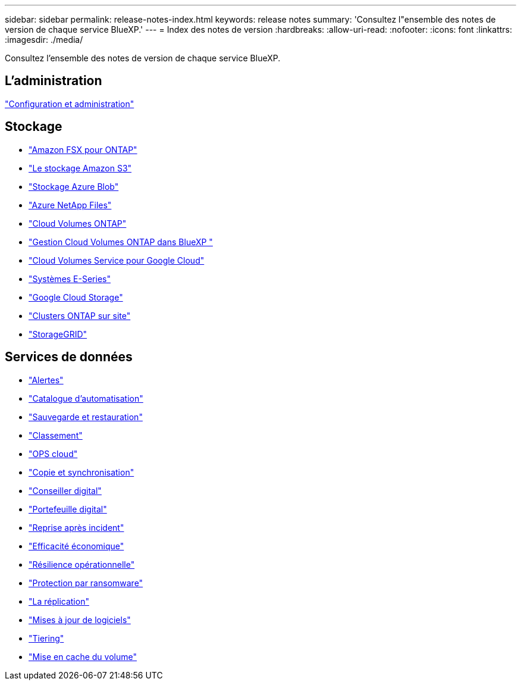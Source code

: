 ---
sidebar: sidebar 
permalink: release-notes-index.html 
keywords: release notes 
summary: 'Consultez l"ensemble des notes de version de chaque service BlueXP.' 
---
= Index des notes de version
:hardbreaks:
:allow-uri-read: 
:nofooter: 
:icons: font
:linkattrs: 
:imagesdir: ./media/


[role="lead"]
Consultez l'ensemble des notes de version de chaque service BlueXP.



== L'administration

https://docs.netapp.com/us-en/bluexp-setup-admin/whats-new.html["Configuration et administration"^]



== Stockage

* https://docs.netapp.com/us-en/bluexp-fsx-ontap/whats-new.html["Amazon FSX pour ONTAP"^]
* https://docs.netapp.com/us-en/bluexp-s3-storage/whats-new.html["Le stockage Amazon S3"^]
* https://docs.netapp.com/us-en/bluexp-blob-storage/index.html["Stockage Azure Blob"^]
* https://docs.netapp.com/us-en/bluexp-azure-netapp-files/whats-new.html["Azure NetApp Files"^]
* https://docs.netapp.com/us-en/cloud-volumes-ontap-relnotes/index.html["Cloud Volumes ONTAP"^]
* https://docs.netapp.com/us-en/bluexp-cloud-volumes-ontap/whats-new.html["Gestion Cloud Volumes ONTAP dans BlueXP "^]
* https://docs.netapp.com/us-en/bluexp-cloud-volumes-service-gcp/whats-new.html["Cloud Volumes Service pour Google Cloud"^]
* https://docs.netapp.com/us-en/bluexp-e-series/whats-new.html["Systèmes E-Series"^]
* https://docs.netapp.com/us-en/bluexp-google-cloud-storage/whats-new.html["Google Cloud Storage"^]
* https://docs.netapp.com/us-en/bluexp-ontap-onprem/whats-new.html["Clusters ONTAP sur site"^]
* https://docs.netapp.com/us-en/bluexp-storagegrid/whats-new.html["StorageGRID"^]




== Services de données

* https://docs.netapp.com/us-en/bluexp-alerts/whats-new.html["Alertes"^]
* https://docs.netapp.com/us-en/netapp-automation/about/whats-new.html["Catalogue d'automatisation"^]
* https://docs.netapp.com/us-en/bluexp-backup-recovery/whats-new.html["Sauvegarde et restauration"^]
* https://docs.netapp.com/us-en/bluexp-classification/whats-new.html["Classement"^]
* https://docs.netapp.com/us-en/bluexp-cloud-ops/whats-new.html["OPS cloud"^]
* https://docs.netapp.com/us-en/bluexp-copy-sync/whats-new.html["Copie et synchronisation"^]
* https://docs.netapp.com/us-en/active-iq/reference_new_activeiq.html["Conseiller digital"^]
* https://docs.netapp.com/us-en/bluexp-digital-wallet/index.html["Portefeuille digital"^]
* https://docs.netapp.com/us-en/bluexp-disaster-recovery/release-notes/dr-whats-new.html["Reprise après incident"^]
* https://docs.netapp.com/us-en/bluexp-economic-efficiency/release-notes/whats-new.html["Efficacité économique"^]
* https://docs.netapp.com/us-en/bluexp-operational-resiliency/release-notes/whats-new.html["Résilience opérationnelle"^]
* https://docs.netapp.com/us-en/bluexp-ransomware-protection/whats-new.html["Protection par ransomware"^]
* https://docs.netapp.com/us-en/bluexp-replication/whats-new.html["La réplication"^]
* https://docs.netapp.com/us-en/bluexp-software-updates/release-notes/whats-new.html["Mises à jour de logiciels"^]
* https://docs.netapp.com/us-en/bluexp-tiering/whats-new.html["Tiering"^]
* https://docs.netapp.com/us-en/bluexp-volume-caching/release-notes/cache-whats-new.html["Mise en cache du volume"^]

